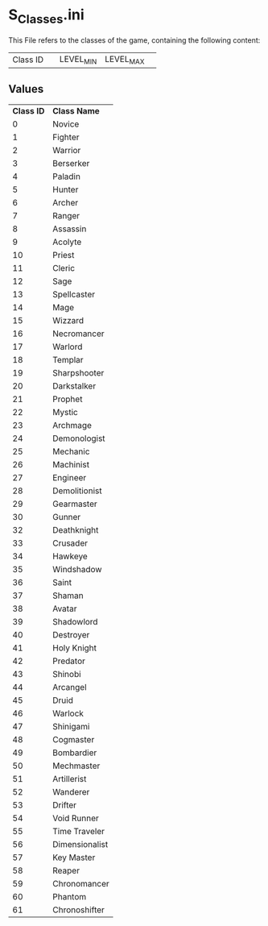 * S_Classes.ini

This File refers to the classes of the game, containing the following content:

| Class ID || LEVEL_MIN | LEVEL_MAX ||

** Values

| *Class ID* | *Class Name* |
| 0 | Novice |
| 1 | Fighter | 
| 2 |  Warrior |
| 3 |  Berserker |
| 4 |  Paladin |
| 5 |  Hunter |
| 6 |  Archer |
| 7 |  Ranger |
| 8 |  Assassin |
| 9 |  Acolyte |
| 10 |  Priest |
| 11 |  Cleric |
| 12 |  Sage |
| 13 |  Spellcaster |
| 14 |  Mage |
| 15 |  Wizzard |
| 16 |  Necromancer |
| 17 |  Warlord |
| 18 |  Templar |
| 19 |  Sharpshooter |
| 20 |  Darkstalker |
| 21 |  Prophet |
| 22 |  Mystic |
| 23 |  Archmage |
| 24 |  Demonologist |
| 25 |  Mechanic |
| 26 |  Machinist |
| 27 |  Engineer |
| 28 |  Demolitionist |
| 29 |  Gearmaster |
| 30 |  Gunner |
| 32 |  Deathknight |
| 33 |  Crusader |
| 34 |  Hawkeye |
| 35 |  Windshadow |
| 36 |  Saint |
| 37 |  Shaman |
| 38 |  Avatar |
| 39 |  Shadowlord |
| 40 |  Destroyer |
| 41 |  Holy Knight |
| 42 |  Predator |
| 43 |  Shinobi |
| 44 |  Arcangel |
| 45 |  Druid |
| 46 |  Warlock |
| 47 |  Shinigami |
| 48 |  Cogmaster |
| 49 |  Bombardier |
| 50 |  Mechmaster |
| 51 |  Artillerist |
| 52 |  Wanderer |
| 53 |  Drifter |
| 54 |  Void Runner |
| 55 |  Time Traveler |
| 56 |  Dimensionalist |
| 57 |  Key Master |
| 58 |  Reaper |
| 59 |  Chronomancer |
| 60 |  Phantom |
| 61 |  Chronoshifter |
